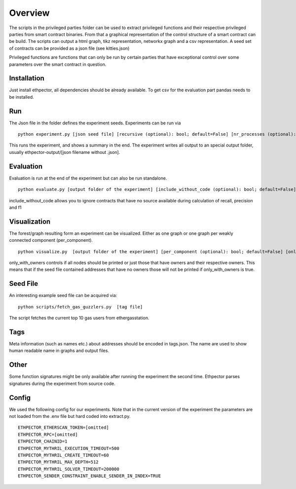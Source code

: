 --------
Overview
--------

The scripts in the privileged parties folder can be used to extract privileged functions and their respective privileged parties from smart contract binaries. From that a graphical representation of the control structure of a smart contract can be build. The scripts can output a html graph, tikz representation, networkx graph and a csv representation. A seed set of contracts can be provided as a json file (see kitties.json)

Privileged functions are functions that can only be run by certain parties that have exceptional control over some parameters over the smart contract in question.

Installation
------------

Just install ethpector, all dependencies should be already available. To get csv
for the evaluation part pandas needs to be installed.


Run
---

The Json file in the folder defines the experiment seeds. Experiments can be run via
::

    python experiment.py [json seed file] [recursive (optional): bool; default=False] [nr_processes (optional): int; default=8] [cutoff_time (optional): int; default=600] [tags_file (optional): str; default=data/tags.json]

This runs the experiment, and shows a summary in the end. The experiment writes all output to an special output folder, usually ethpector-output/[json filename without .json].

Evaluation
----------

Evaluation is run at the end of the experiment but can also be run standalone.
::

    python evaluate.py [output folder of the experiment] [include_without_code (optional): bool; default=False]

include_without_code allows you to ignore contracts that have no source available during calculation of recall, precision and f1


Visualization
-------------

The forest/graph resulting form an experiment can be visualized. Either as one graph or one graph per weakly connected component (per_component).
::

    python visualize.py  [output folder of the experiment] [per_component (optional): bool; default=False] [only_with_owners (optional): bool; default=False]

only_with_owners controls if all nodes should be printed or just those that have owners and their respective owners. This means that if the seed file contained addresses that have no owners those will not be printed if only_with_owners is true.


Seed File
---------

An interesting example seed file can be acquired via:
::

    python scripts/fetch_gas_guzzlers.py  [tag file]

The script fetches the current top 10 gas users from ethergasstation.


Tags
----

Meta information (such as names etc.) about addresses should be encoded in tags.json. The name are used to show human readable name in graphs and output files.

Other
-----

Some function signatures might be only available after running the experiment the second time. Ethpector parses signatures during the experiment from source code.

Config
------

We used the following config for our experiments. Note that in the current version of the experiment the parameters are not loaded from the .env file but hard coded into extract.py.

::

    ETHPECTOR_ETHERSCAN_TOKEN=[omitted]
    ETHPECTOR_RPC=[omitted]
    ETHPECTOR_CHAINID=1
    ETHPECTOR_MYTHRIL_EXECUTION_TIMEOUT=500
    ETHPECTOR_MYTHRIL_CREATE_TIMEOUT=60
    ETHPECTOR_MYTHRIL_MAX_DEPTH=512
    ETHPECTOR_MYTHRIL_SOLVER_TIMEOUT=200000
    ETHPECTOR_SENDER_CONSTRAINT_ENABLE_SENDER_IN_INDEX=TRUE

